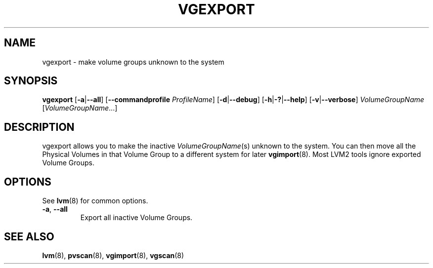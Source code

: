 .TH VGEXPORT 8 "LVM TOOLS 2.02.117(2)-git (2015-01-30)" "Sistina Software UK" \" -*- nroff -*-
.SH NAME
vgexport \- make volume groups unknown to the system
.SH SYNOPSIS
.B vgexport
.RB [ \-a | \-\-all ]
.RB [ \-\-commandprofile
.IR ProfileName ]
.RB [ \-d | \-\-debug ]
.RB [ \-h | \-? | \-\-help ]
.RB [ \-v | \-\-verbose ]
.I VolumeGroupName
.RI [ VolumeGroupName ...]
.SH DESCRIPTION
vgexport allows you to make the inactive
.IR VolumeGroupName (s)
unknown to the system.
You can then move all the Physical Volumes in that Volume Group to
a different system for later
.BR vgimport (8).
Most LVM2 tools ignore exported Volume Groups.
.SH OPTIONS
See \fBlvm\fP(8) for common options.
.TP
.BR \-a ", " \-\-all
Export all inactive Volume Groups.
.SH SEE ALSO
.BR lvm (8),
.BR pvscan (8),
.BR vgimport (8),
.BR vgscan (8)
